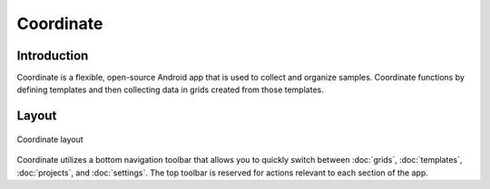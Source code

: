 Coordinate
==========

Introduction
------------
Coordinate is a flexible, open-source Android app that is used to collect and organize samples. Coordinate functions by defining templates and then collecting data in grids created from those templates.

Layout
------

.. figure:: /_static/images/grid_list_framed.png
   :width: 40%
   :align: center
   :alt: Coordinate layout

   Coordinate layout

Coordinate utilizes a bottom navigation toolbar that allows you to quickly switch between :doc:`grids`, :doc:`templates`,  :doc:`projects`, and :doc:`settings`. The top toolbar is reserved for actions relevant to each section of the app.
